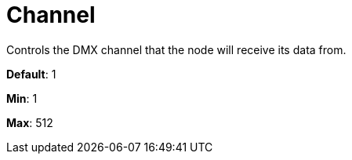 = Channel

Controls the DMX channel that the node will receive its data from.

*Default*: 1

*Min*: 1

*Max*: 512
